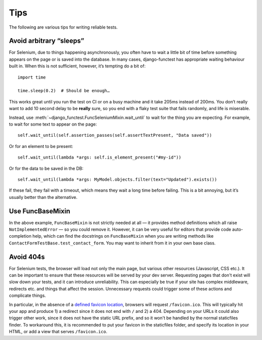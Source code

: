 ====
Tips
====

The following are various tips for writing reliable tests.

Avoid arbitrary “sleeps”
------------------------

For Selenium, due to things happening asynchronously, you often have to wait a
little bit of time before something appears on the page or is saved into the
database. In many cases, django-functest has appropriate waiting behaviour
built in. When this is not sufficient, however, it’s tempting do a bit of::

  import time

  time.sleep(0.2)  # Should be enough…


This works great until you run the test on CI or on a busy machine and it take
205ms instead of 200ms. You don’t really want to add 10 second delay to be
**really** sure, so you end with a flaky test suite that fails randomly, and
life is miserable.

Instead, use :meth:`~django_functest.FuncSeleniumMixin.wait_until` to wait for
the thing you are expecting. For example, to wait for some text to appear on the
page::

  self.wait_until(self.assertion_passes(self.assertTextPresent, "Data saved"))

Or for an element to be present::

  self.wait_until(lambda *args: self.is_element_present("#my-id"))

Or for the data to be saved in the DB::

    self.wait_until(lambda *args: MyModel.objects.filter(text="Updated").exists())

If these fail, they fail with a timeout, which means they wait a long time
before failing. This is a bit annoying, but it’s usually better than the
alternative.


Use FuncBaseMixin
-----------------

In the above example, ``FuncBaseMixin`` is not strictly needed at all — it
provides method definitions which all raise ``NotImplementedError`` — so you
could remove it. However, it can be very useful for editors that provide code
auto-completion help, which can find the docstrings on ``FuncBaseMixin`` when
you are writing methods like ``ContactFormTestBase.test_contact_form``. You may
want to inherit from it in your own base class.


Avoid 404s
----------

For Selenium tests, the browser will load not only the main page, but various
other resources (Javascript, CSS etc.). It can be important to ensure that these
resources will be served by your dev server. Requesting pages that don't exist
will slow down your tests, and it can introduce unreliability. This can
especially be true if your site has complex middleware, redirects etc. and
things that affect the session. Unnecessary requests could trigger some of these
actions and complicate things.

In particular, in the absence of a `defined favicon location
<https://www.w3.org/2005/10/howto-favicon>`_, browsers will request
``/favicon.ico``. This will typically hit your app and produce 1) a redirect
since it does not end with ``/`` and 2) a 404. Depending on your URLs it could
also trigger other work, since it does not have the static URL prefix, and so it
won't be handled by the normal staticfiles finder. To workaround this, it is
recommended to put your favicon in the staticfiles folder, and specify its
location in your HTML, or add a view that serves ``/favicon.ico``.
